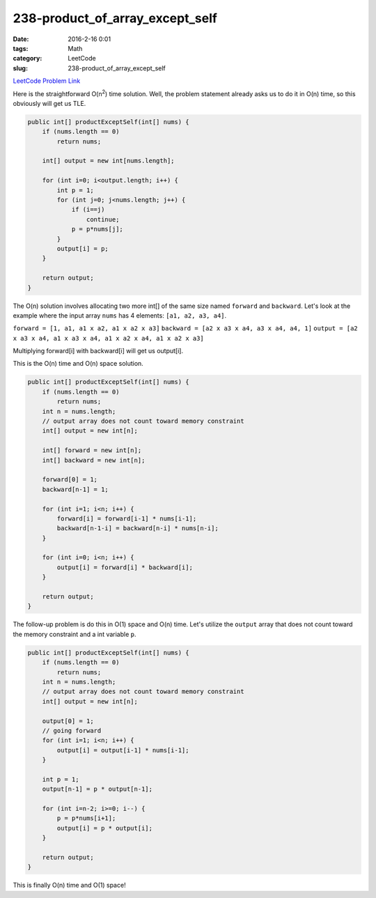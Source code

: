 238-product_of_array_except_self
################################

:date: 2016-2-16 0:01
:tags: Math
:category: LeetCode
:slug: 238-product_of_array_except_self

`LeetCode Problem Link <https://leetcode.com/problems/product-of-array-except-self/>`_

Here is the straightforward O(n\ :superscript:`2`) time solution. Well, the problem statement already asks us
to do it in O(n) time, so this obviously will get us TLE.

.. code-block:: java

    public int[] productExceptSelf(int[] nums) {
        if (nums.length == 0)
            return nums;

        int[] output = new int[nums.length];

        for (int i=0; i<output.length; i++) {
            int p = 1;
            for (int j=0; j<nums.length; j++) {
                if (i==j)
                    continue;
                p = p*nums[j];
            }
            output[i] = p;
        }

        return output;
    }

The O(n) solution involves allocating two more int[] of the same size named ``forward`` and ``backward``. Let's look at the example where the input
array ``nums`` has 4 elements: ``[a1, a2, a3, a4]``.

``forward = [1, a1, a1 x a2, a1 x a2 x a3]``
``backward = [a2 x a3 x a4, a3 x a4, a4, 1]``
``output = [a2 x a3 x a4, a1 x a3 x a4, a1 x a2 x a4, a1 x a2 x a3]``

Multiplying forward[i] with backward[i] will get us output[i].

This is the O(n) time and O(n) space solution.

.. code-block:: java

    public int[] productExceptSelf(int[] nums) {
        if (nums.length == 0)
            return nums;
        int n = nums.length;
        // output array does not count toward memory constraint
        int[] output = new int[n];

        int[] forward = new int[n];
        int[] backward = new int[n];

        forward[0] = 1;
        backward[n-1] = 1;

        for (int i=1; i<n; i++) {
            forward[i] = forward[i-1] * nums[i-1];
            backward[n-1-i] = backward[n-i] * nums[n-i];
        }

        for (int i=0; i<n; i++) {
            output[i] = forward[i] * backward[i];
        }

        return output;
    }

The follow-up problem is do this in O(1) space and O(n) time.
Let's utilize the ``output`` array that does not count toward the memory constraint and a int variable ``p``.

.. code-block:: java

    public int[] productExceptSelf(int[] nums) {
        if (nums.length == 0)
            return nums;
        int n = nums.length;
        // output array does not count toward memory constraint
        int[] output = new int[n];

        output[0] = 1;
        // going forward
        for (int i=1; i<n; i++) {
            output[i] = output[i-1] * nums[i-1];
        }

        int p = 1;
        output[n-1] = p * output[n-1];

        for (int i=n-2; i>=0; i--) {
            p = p*nums[i+1];
            output[i] = p * output[i];
        }

        return output;
    }

This is finally O(n) time and O(1) space!
